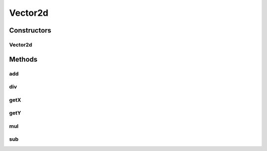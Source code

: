Vector2d
========

.. java:package:: com.github.pmtischler.base
   :noindex:

.. java:type:: public class Vector2d

   Vector in 2 dimensions.

Constructors
------------
Vector2d
^^^^^^^^

.. java:constructor:: public Vector2d(double x, double y)
   :outertype: Vector2d

   Creates a vector.

   :param x: The x position.
   :param y: The y position.

Methods
-------
add
^^^

.. java:method:: public void add(Vector2d other)
   :outertype: Vector2d

   Adds the given vector to this vector.

   :param other: The other vector to add to this one.

div
^^^

.. java:method:: public void div(double v)
   :outertype: Vector2d

   Divide the vector by the given constant.

   :param v: The constant to divide by.

getX
^^^^

.. java:method:: public double getX()
   :outertype: Vector2d

   :return: Gets the X position.

getY
^^^^

.. java:method:: public double getY()
   :outertype: Vector2d

   :return: Gets the Y position.

mul
^^^

.. java:method:: public void mul(double v)
   :outertype: Vector2d

   Multiply the vector by the given constant.

   :param v: The constant to multiply by.

sub
^^^

.. java:method:: public void sub(Vector2d other)
   :outertype: Vector2d

   Subtracts the given vector from this vector.

   :param other: The other vector to subtract from this one.

